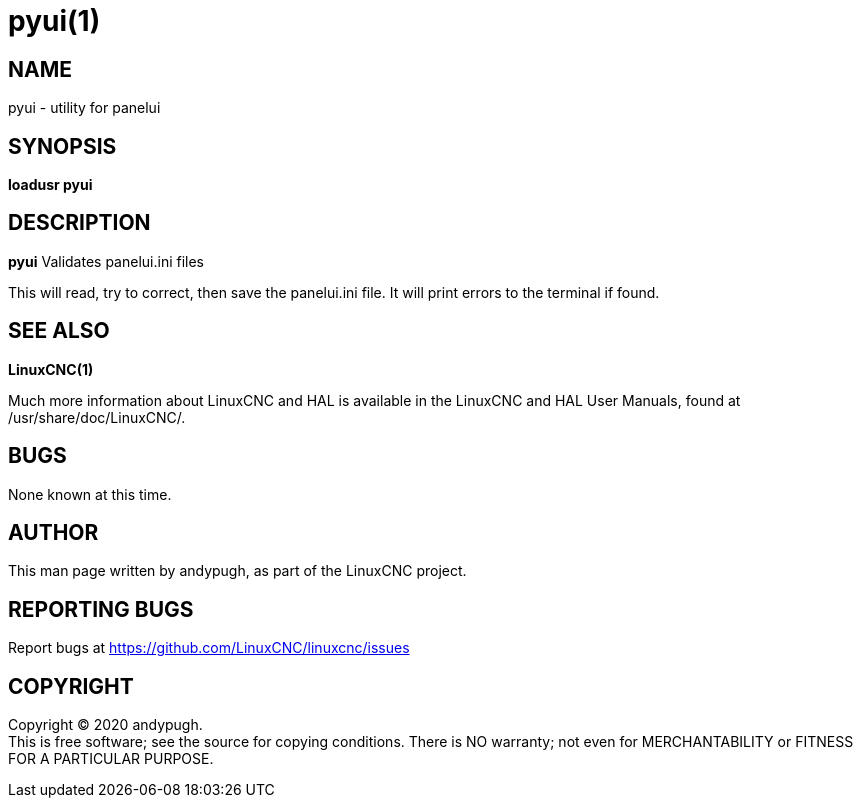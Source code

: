 = pyui(1)

== NAME

pyui - utility for panelui

== SYNOPSIS

*loadusr pyui*

== DESCRIPTION

*pyui* Validates panelui.ini files

This will read, try to correct, then save the panelui.ini file. It will
print errors to the terminal if found.

== SEE ALSO

*LinuxCNC(1)*

Much more information about LinuxCNC and HAL is available in the
LinuxCNC and HAL User Manuals, found at /usr/share/doc/LinuxCNC/.

== BUGS

None known at this time.

== AUTHOR

This man page written by andypugh, as part of the LinuxCNC project.

== REPORTING BUGS

Report bugs at https://github.com/LinuxCNC/linuxcnc/issues

== COPYRIGHT

Copyright © 2020 andypugh. +
This is free software; see the source for copying conditions. There is
NO warranty; not even for MERCHANTABILITY or FITNESS FOR A PARTICULAR
PURPOSE.
